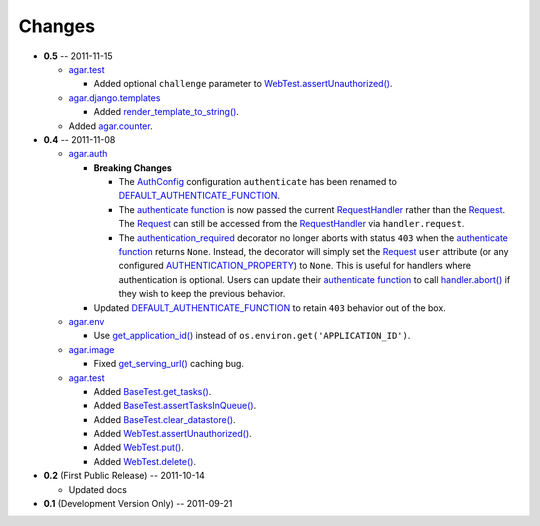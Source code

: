 Changes
-------

* **0.5** -- 2011-11-15

  * `agar.test`_

    * Added optional ``challenge`` parameter to `WebTest.assertUnauthorized()`_.

  * `agar.django.templates`_

    * Added `render_template_to_string()`_.

  * Added `agar.counter`_.

* **0.4** -- 2011-11-08

  * `agar.auth`_

    * **Breaking Changes**

      * The `AuthConfig`_ configuration ``authenticate`` has been renamed to `DEFAULT_AUTHENTICATE_FUNCTION`_.

      * The `authenticate function`_ is now passed the current `RequestHandler`_ rather than the
        `Request`_. The `Request`_ can still be accessed from the `RequestHandler`_ via ``handler.request``.

      * The `authentication_required`_ decorator no longer aborts with status ``403`` when the
        `authenticate function`_ returns ``None``. Instead, the decorator will simply set the `Request`_ ``user``
        attribute (or any configured `AUTHENTICATION_PROPERTY`_) to ``None``. This is useful for handlers where
        authentication is optional. Users can update their `authenticate function`_ to call `handler.abort()`_
        if they wish to keep the previous behavior.

    * Updated `DEFAULT_AUTHENTICATE_FUNCTION`_ to retain ``403`` behavior out of the box.

  * `agar.env`_

    * Use `get_application_id()`_ instead of ``os.environ.get('APPLICATION_ID')``.

  * `agar.image`_

    * Fixed `get_serving_url()`_ caching bug.

  * `agar.test`_

    * Added `BaseTest.get_tasks()`_.

    * Added `BaseTest.assertTasksInQueue()`_.

    * Added `BaseTest.clear_datastore()`_.

    * Added `WebTest.assertUnauthorized()`_.

    * Added `WebTest.put()`_.

    * Added `WebTest.delete()`_.

* **0.2** (First Public Release) -- 2011-10-14

  * Updated docs

* **0.1** (Development Version Only) -- 2011-09-21


.. Links

.. _Request: http://webapp-improved.appspot.com/api/webapp2.html#webapp2.Request
.. _RequestHandler: http://webapp-improved.appspot.com/api/webapp2.html#webapp2.RequestHandler
.. _handler.abort(): http://webapp-improved.appspot.com/api/webapp2.html#webapp2.RequestHandler.abort

.. _agar: http://packages.python.org/agar/agar.html
.. _agar.auth: http://packages.python.org/agar/agar.html#module-agar.auth
.. _agar.env: http://packages.python.org/agar/agar.html#module-agar.env
.. _agar.image: http://packages.python.org/agar/agar.html#module-agar.image
.. _agar.counter: http://packages.python.org/agar/agar.html#module-agar.counter
.. _agar.django.templates: http://packages.python.org/agar/agar.html#module-agar.django.templates
.. _render_template_to_string(): http://packages.python.org/agar/agar.html#agar.django.templates.render_template_to_string

.. _get_application_id(): http://code.google.com/appengine/docs/python/appidentity/functions.html#get_application_id
.. _get_serving_url(): http://packages.python.org/agar/agar.html#agar.image.Image.get_serving_url

.. _agar.test: http://packages.python.org/agar/agar.html#module-agar.test
.. _AuthConfig: http://packages.python.org/agar/agar.html#agar.auth.AuthConfig
.. _authentication_required: http://packages.python.org/agar/agar.html#agar.auth.authentication_required
.. _authenticate function: http://packages.python.org/agar/agar.html#agar.auth.AuthConfig.authenticate
.. _AUTHENTICATION_PROPERTY: http://packages.python.org/agar/agar.html#agar.auth.AuthConfig.AUTHENTICATION_PROPERTY
.. _DEFAULT_AUTHENTICATE_FUNCTION: http://packages.python.org/agar/agar.html#agar.auth.AuthConfig.DEFAULT_AUTHENTICATE_FUNCTION
.. _BaseTest.clear_datastore(): http://packages.python.org/agar/agar.html#agar.test.BaseTest.clear_datastore
.. _BaseTest.get_tasks(): http://packages.python.org/agar/agar.html#agar.test.BaseTest.get_tasks
.. _BaseTest.assertTasksInQueue(): http://packages.python.org/agar/agar.html#agar.test.BaseTest.assertTasksInQueue
.. _WebTest.assertUnauthorized(): http://packages.python.org/agar/agar.html#agar.test.WebTest.assertUnauthorized
.. _WebTest.put(): http://packages.python.org/agar/agar.html#agar.test.WebTest.put
.. _WebTest.delete(): http://packages.python.org/agar/agar.html#agar.test.WebTest.delete

